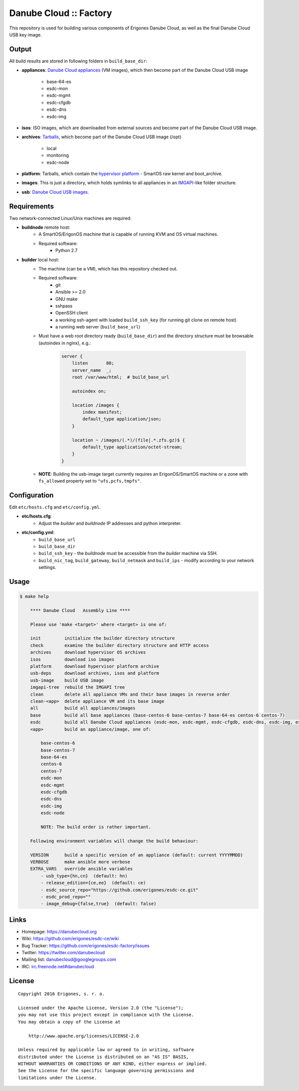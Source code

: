 Danube Cloud :: Factory
#######################

This repository is used for building various components of Erigones Danube Cloud, as well as the final Danube Cloud USB key image.


Output
======

All build results are stored in following folders in ``build_base_dir``:

* **appliances**: `Danube Cloud appliances <docs/appliances.rst>`_ (VM images), which then become part of the Danube Cloud USB image

    * base-64-es
    * esdc-mon
    * esdc-mgmt
    * esdc-cfgdb
    * esdc-dns
    * esdc-img

* **isos**: ISO images, which are downloaded from external sources and become part of the Danube Cloud USB image.

* **archives**: `Tarballs <docs/archives.rst>`_, which become part of the Danube Cloud USB image (/opt)

    * local
    * monitoring
    * esdc-node

* **platform**: Tarballs, which contain the `hypervisor platform <docs/platform.rst>`_ - SmartOS raw kernel and boot_archive.

* **images**: This is just a directory, which holds symlinks to all appliances in an `IMGAPI <https://images.joyent.com/docs/>`__-like folder structure.

* **usb**: `Danube Cloud USB images <docs/usb-image.rst>`_.


Requirements
============

Two network-connected Linux/Unix machines are required:

* **buildnode** remote host:
    * A SmartOS/ErigonOS machine that is capable of running KVM and OS virtual machines.
    * Required software:
        * Python 2.7

* **builder** local host:
    * The machine (can be a VM), which has this repository checked out.
    * Required software:
        * git
        * Ansible >= 2.0
        * GNU make
        * sshpass
        * OpenSSH client
        * a working ssh-agent with loaded ``build_ssh_key`` (for running git clone on remote host)
        * a running web server (``build_base_url``)

    * Must have a web root directory ready (``build_base_dir``) and the directory structure must be browsable (autoindex in nginx), e.g.:

        .. code-block:: nginx

            server {
                listen       80;
                server_name  _; 
                root /var/www/html;  # build_base_url

                autoindex on;

                location /images {
                    index manifest;
                    default_type application/json;
                }

                location ~ /images/(.*)/(file|.*.zfs.gz)$ {
                    default_type application/octet-stream;
                }
            }

    * **NOTE**: Building the usb-image target currently requires an ErigonOS/SmartOS machine or a zone with ``fs_allowed`` property set to ``"ufs,pcfs,tmpfs"``.


Configuration
=============

Edit ``etc/hosts.cfg`` and ``etc/config.yml``.

* **etc/hosts.cfg**:
    * Adjust the *builder* and *buildnode* IP addresses and python interpreter.

* **etc/config.yml**:
    * ``build_base_url``
    * ``build_base_dir``
    * ``build_ssh_key`` - the *buildnode* must be accessible from the *builder* machine via SSH.
    * ``build_nic_tag``, ``build_gateway``, ``build_netmask`` and ``build_ips`` - modify according to your network settings.


Usage
=====

.. code-block:: bash

    $ make help

        **** Danube Cloud   Assembly Line ****

        Please use 'make <target>' where <target> is one of:

        init         initialize the builder directory structure
        check        examine the builder directory structure and HTTP access
        archives     download hypervisor OS archives
        isos         download iso images 
        platform     download hypervisor platform archive
        usb-deps     download archives, isos and platform
        usb-image    build USB image
        imgapi-tree  rebuild the IMGAPI tree
        clean        delete all appliance VMs and their base images in reverse order
        clean-<app>  delete appliance VM and its base image
        all          build all appliances/images
        base         build all base appliances (base-centos-6 base-centos-7 base-64-es centos-6 centos-7)
        esdc         build all Danube Cloud appliances (esdc-mon, esdc-mgmt, esdc-cfgdb, esdc-dns, esdc-img, esdc-node)
        <app>        build an appliance/image, one of:

            base-centos-6
            base-centos-7
            base-64-es
            centos-6
            centos-7
            esdc-mon
            esdc-mgmt
            esdc-cfgdb
            esdc-dns
            esdc-img
            esdc-node

            NOTE: The build order is rather important.

        Following environment variables will change the build behaviour:

        VERSION      build a specific version of an appliance (default: current YYYYMMDD)
        VERBOSE      make ansible more verbose
        EXTRA_VARS   override ansible variables
            - usb_type={hn,cn}  (default: hn)
            - release_edition={ce,ee}  (default: ce)
            - esdc_source_repo="https://github.com/erigones/esdc-ce.git"
            - esdc_prod_repo=""
            - image_debug={false,true}  (default: false)


Links
=====

- Homepage: https://danubecloud.org
- Wiki: https://github.com/erigones/esdc-ce/wiki
- Bug Tracker: https://github.com/erigones/esdc-factory/issues
- Twitter: https://twitter.com/danubecloud
- Mailing list: `danubecloud@googlegroups.com <danubecloud+subscribe@googlegroups.com>`__
- IRC: `irc.freenode.net#danubecloud <https://webchat.freenode.net/#danubecloud>`__


License
=======

::

    Copyright 2016 Erigones, s. r. o.

    Licensed under the Apache License, Version 2.0 (the "License");
    you may not use this project except in compliance with the License.
    You may obtain a copy of the License at

        http://www.apache.org/licenses/LICENSE-2.0

    Unless required by applicable law or agreed to in writing, software
    distributed under the License is distributed on an "AS IS" BASIS,
    WITHOUT WARRANTIES OR CONDITIONS OF ANY KIND, either express or implied.
    See the License for the specific language governing permissions and
    limitations under the License.

